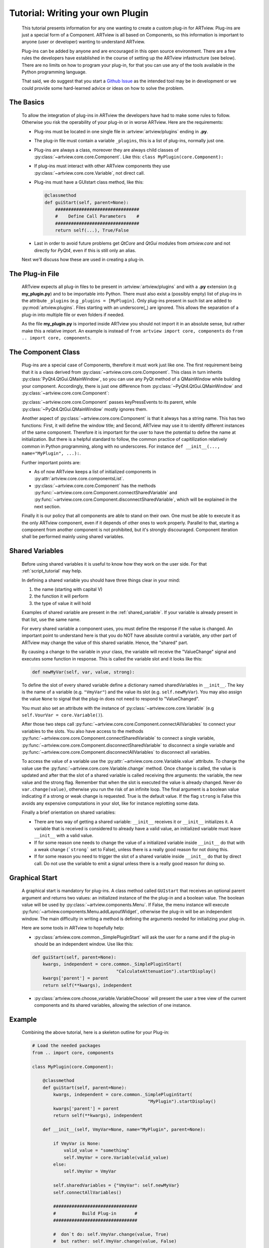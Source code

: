 .. _plugin_tutorial:

Tutorial: Writing your own Plugin
=================================

    This tutorial presents information for any one wanting to create a
    custom plug-in for ARTview. Plug-ins are just a special form of a Component.
    ARTview is all based on Components, so this information is important
    to anyone (user or developer) wanting to understand ARTview.

    Plug-ins can be added by anyone and are encouraged in this open source
    environment. There are a few rules the developers have established in the
    course of setting up the ARTview infastructure (see below). There are no
    limits on how to program your plug-in, for that you can use any of the
    tools available in the Python programming language.

    That said, we do suggest that you start a `Github Issue
    <https://github.com/nguy/artview/issues>`_ as the intended tool may be
    in development or we could provide some hard-learned advice or
    ideas on how to solve the problem.


The Basics
----------

    To allow the integration of plug-ins in ARTview the developers have had
    to make some rules to follow. Otherwise you risk the operability of your
    plug-in or in worse ARTview. Here are the requirements:

    * Plug-ins must be located in one single file in
      :artview:`artview/plugins` ending in **.py**.

    * The plug-in file must contain a variable ``_plugins``, this is a list of
      plug-ins, normally just one.

    * Plug-ins are always a class, moreover they are always child classes
      of :py:class:`~artview.core.core.Component`. Like this:
      ``class MyPlugin(core.Component):``

    * If plug-ins must interact with other ARTview components they use
      :py:class:`~artview.core.core.Variable`, not direct call.

    * Plug-ins must have a GUIstart class method, like this:

      .. code-block:: python

          @classmethod
          def guiStart(self, parent=None):
              ################################
              #    Define Call Parameters    #
              ################################
              return self(...), True/False

    * Last in order to avoid future problems get `QtCore` and `QtGui` modules
      from `artview.core` and not directly for `PyQt4`, even if this is still
      only an alias.

    Next we'll discuss how these are used in creating a plug-in.

The Plug-in File
----------------

    ARTview expects all plug-in files to be present in :artview:`artview/plugins`
    and with a **.py** extension (e.g **my_plugin.py**) and to be importable into
    Python. There must also exist a (possibly empty) list of plug-ins in the
    attribute ``_plugins`` (e.g ``_plugins = [MyPlugin]``. Only plug-ins present
    in such list are added to :py:mod:`artview.plugins`. Files starting with an
    underscore(_) are ignored. This allows the separation of a plug-in into
    multiple file or even folders if needed.

    As the file **my_plugin.py** is imported inside ARTview you should not
    import it in an absolute sense, but rather make this a relative import. An
    example is instead of ``from artview import core, components`` do
    ``from .. import core, components``.

The Component Class
-------------------

    Plug-ins are a special case of Components, therefore it must work
    just like one. The first requirement being that it is a class derived
    from :py:class:`~artview.core.core.Component`. This class in turn
    inherits :py:class:`PyQt4.QtGui.QMainWindow`, so you can use any PyQt
    method of a QMainWindow while building your component. Accordingly,
    there is just one difference from
    :py:class:`~PyQt4.QtGui.QMainWindow` and
    :py:class:`~artview.core.core.Component`:

    :py:class:`~artview.core.core.Component` passes keyPressEvents to its
    parent, while :py:class:`~PyQt4.QtGui.QMainWindow` mostly ignores them.

    Another aspect of :py:class:`~artview.core.core.Component` is that
    it always has a string name. This has two functions: First, it will
    define the window title; and Second, ARTview may use it to identify
    different instances of the same component. Therefore it is important
    for the user to have the potential to define the name at initialization.
    But there is a helpful standard to follow, the common practice of
    capitilization relatively common in Python programming, along with no
    underscores. For instance ``def __init__(..., name="MyPlugin", ...):``.

    Further important points are:

    * As of now ARTview keeps a list of initialized components in
      :py:attr:`artview.core.core.componentsList`.
    * :py:class:`~artview.core.core.Component` has the methods
      :py:func:`~artview.core.core.Component.connectSharedVariable` and
      :py:func:`~artview.core.core.Component.disconnectSharedVariable`, which
      will be explained in the next section.

    Finally it is our policy that all components are able to stand on their own.
    One must be able to execute it as the only ARTview component, even if it
    depends of other ones to work properly. Parallel to that, starting a
    component from another component is not prohibited, but it's strongly
    discouraged. Component iteration shall be performed mainly using shared
    variables.

Shared Variables
----------------

    Before using shared variables it is useful to know how they work on
    the user side. For that :ref:`script_tutorial` may help.

    In defining a shared variable you should have three things clear in
    your mind:

    1. the name (starting with capital V)
    2. the function it will perform
    3. the type of value it will hold

    Examples of shared variable are present in the :ref:`shared_variable`.
    If your variable is already present in that list, use the same name.

    For every shared variable a component uses, you must define the response
    if the value is changed. An important point to understand here
    is that you do NOT have absolute control a variable, any other part of
    ARTview may change the value of this shared variable. Hence, the "shared"
    part.

    By causing a change to the variable in your class, the variable will
    receive the "ValueChange" signal and executes some function in response.
    This is called the variable slot and it looks like this:

    .. code-block:: python

        def newMyVar(self, var, value, strong):

    To define the slot of every shared variable define a dictionary named
    sharedVariables in ``__init__``. The key is the name of a variable
    (e.g. ``"VmyVar"``) and the value its slot (e.g. ``self.newMyVar``). You
    may also assign the value ``None`` to signal that the plug-in does not
    need to respond to "ValueChanged".

    You must also set an attribute with the instance of
    :py:class:`~artview.core.core.Variable` (e.g
    ``self.VourVar = core.Variable()``).

    After those two steps call
    :py:func:`~artview.core.core.Component.connectAllVariables` to connect
    your variables to the slots. You also have access to the methods
    :py:func:`~artview.core.core.Component.connectSharedVariable` to connect a
    single variable,
    :py:func:`~artview.core.core.Component.disconnectSharedVariable` to
    disconnect a single variable and
    :py:func:`~artview.core.core.Component.disconnectAllVariables` to
    disconnect all variables.

    To access the value of a variable use the
    :py:attr:`~artview.core.core.Variable.value` attribute. To change the value
    use the :py:func:`~artview.core.core.Variable.change` method. Once ``change``
    is called, the value is updated and after that the slot of a shared variable
    is called receiving thre arguments: the variable, the new value and the
    strong flag. Remember that when the slot is executed the value is already
    changed. Never do ``var.change(value)``, otherwise you run the risk of an
    infinite loop. The final argument is a boolean value indicating if a
    strong or weak change is requested. True is the default value. If the flag
    ``strong`` is False this avoids any expensive computations in your slot,
    like for instance replotting some data.

    Finally a brief orientation on shared variables:

    * There are two way of getting a shared variable: ``__init__`` receives it
      or ``__init__`` initializes it. A variable that is received is considered
      to already have a valid value, an initialized variable must leave
      ``__init__`` with a valid value.
    * If for some reason one needs to change the value of a initialized
      variable inside ``__init__`` do that with a weak change (```strong``` set
      to False), unless there is a really good reason for not doing this.
    * If for some reason you need to trigger the slot of a shared variable
      inside ``__init__`` do that by direct call. Do not use the variable to
      emit a signal unless there is a really good reason for doing so.

Graphical Start
---------------

    A graphical start is mandatory for plug-ins. A class method called
    ``GUIstart`` that receives an optional parent argument
    and returns two values: an initialized instance of the the plug-in and a
    boolean value. The boolean value will be used by
    :py:class:`~artview.components.Menu`. If False, the menu instance will
    execute :py:func:`~artview.components.Menu.addLayoutWidget`, otherwise the
    plug-in will be an independent window. The main difficulty in writing a
    method is defining the arguments needed for initializing your plug-in.

    Here are some tools in ARTview to hopefully help:

    * :py:class:`artview.core.common._SimplePluginStart` will ask the user for
      a name and if the plug-in should be an independent window. Use like
      this:

    .. code-block:: python

        def guiStart(self, parent=None):
            kwargs, independent = core.common._SimplePluginStart(
                                        "CalculateAttenuation").startDisplay()
            kwargs['parent'] = parent
            return self(**kwargs), independent

    * :py:class:`artview.core.choose_variable.VariableChoose` will present the
      user a tree view of the current components and its shared variables,
      allowing the selection of one instance.


Example
-------

    Combining the above tutorial, here is a skeleton outline for your Plug-in:

    .. code-block:: python

        # Load the needed packages
        from .. import core, components

        class MyPlugin(core.Component):

            @classmethod
            def guiStart(self, parent=None):
                kwargs, independent = core.common._SimplePluginStart(
                                                    "MyPlugin").startDisplay()
                kwargs['parent'] = parent
                return self(**kwargs), independent

            def __init__(self, VmyVar=None, name="MyPlugin", parent=None):

                if VmyVar is None:
                    valid_value = "something"
                    self.VmyVar = core.Variable(valid_value)
                else:
                    self.VmyVar = VmyVar

                self.sharedVariables = {"VmyVar": self.newMyVar}
                self.connectAllVariables()

                ################################
                #          Build Plug-in       #
                ################################

                #  don`t do: self.VmyVar.change(value, True)
                #  but rather: self.VmyVar.change(value, False)

                #  don`t do: self.VmyVar.emit(...)
                #  but rather: self.newMyVar(...)

                # show plugin
                self.show()

            ################################
            #         Other Methods        #
            ################################

            def newMyVar(self, variable, value, strong):
                print self.VmyVar.value  #  => "something else"
                print value #  => "something else"

        _plugins=[MyPlugin]





